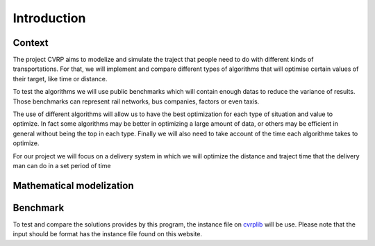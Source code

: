 Introduction
============

Context
-------

The project CVRP aims to modelize and simulate the traject that people need to do with different kinds of transportations. For that, we will implement and compare different types of algorithms that will optimise certain values of their target, like time or distance. 

To test the algorithms we will use public benchmarks which will contain enough datas to reduce the variance of results. Those benchmarks can represent rail networks, bus companies, factors or even taxis.

The use of different algorithms will allow us to have the best optimization for each type of situation and value to optimize. In fact some algorithms may be better in optimizing a large amount of data, or others may be efficient in general without being the top in each type. Finally we will also need to take account of the time each algorithme takes to optimize.

For our project we will focus on a delivery system in which we will optimize the distance and traject time that the delivery man can do in a set period of time

Mathematical modelization
-------------------------

Benchmark
---------

To test and compare the solutions provides by this program, the instance file on cvrplib_ will be use. Please note that the input should be format has the instance file found on this website.

.. _cvrplib: http://vrp.atd-lab.inf.puc-rio.br/index.php/en/
